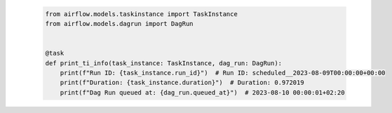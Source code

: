  .. Licensed to the Apache Software Foundation (ASF) under one
    or more contributor license agreements.  See the NOTICE file
    distributed with this work for additional information
    regarding copyright ownership.  The ASF licenses this file
    to you under the Apache License, Version 2.0 (the
    "License"); you may not use this file except in compliance
    with the License.  You may obtain a copy of the License at

 ..   http://www.apache.org/licenses/LICENSE-2.0

 .. Unless required by applicable law or agreed to in writing,
    software distributed under the License is distributed on an
    "AS IS" BASIS, WITHOUT WARRANTIES OR CONDITIONS OF ANY
    KIND, either express or implied.  See the License for the
    specific language governing permissions and limitations
    under the License.

 .. code-block:: python

    from airflow.models.taskinstance import TaskInstance
    from airflow.models.dagrun import DagRun


    @task
    def print_ti_info(task_instance: TaskInstance, dag_run: DagRun):
        print(f"Run ID: {task_instance.run_id}")  # Run ID: scheduled__2023-08-09T00:00:00+00:00
        print(f"Duration: {task_instance.duration}")  # Duration: 0.972019
        print(f"Dag Run queued at: {dag_run.queued_at}")  # 2023-08-10 00:00:01+02:20
